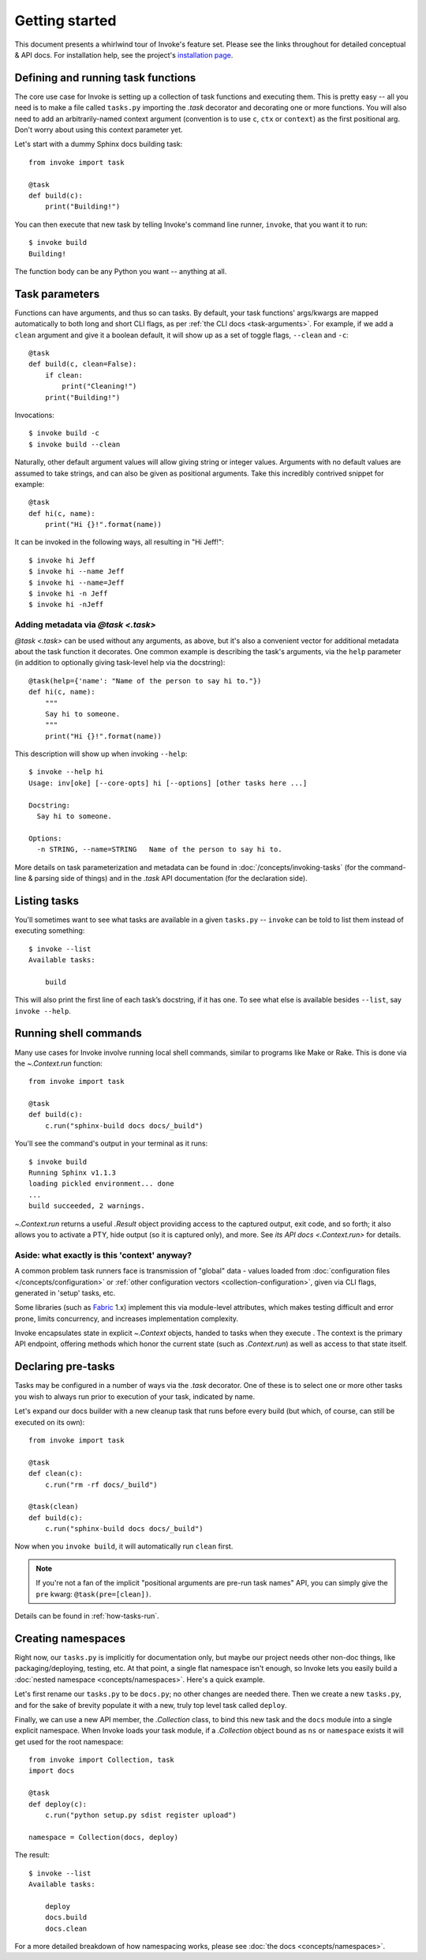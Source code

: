 ===============
Getting started
===============

This document presents a whirlwind tour of Invoke's feature set. Please see the
links throughout for detailed conceptual & API docs. For installation help, see
the project's `installation page <http://www.pyinvoke.org/installing.html>`_.

.. _defining-and-running-task-functions:

Defining and running task functions
===================================

The core use case for Invoke is setting up a collection of task functions and
executing them. This is pretty easy -- all you need is to make a file called
``tasks.py`` importing the `.task` decorator and decorating one or more
functions. You will also need to add an arbitrarily-named context argument
(convention is to use ``c``, ``ctx`` or ``context``) as the first positional
arg. Don't worry about using this context parameter yet.

Let's start with a dummy Sphinx docs building task::

    from invoke import task

    @task
    def build(c):
        print("Building!")

You can then execute that new task by telling Invoke's command line runner,
``invoke``, that you want it to run::

    $ invoke build
    Building!

The function body can be any Python you want -- anything at all.


Task parameters
===============

Functions can have arguments, and thus so can tasks. By default, your task
functions' args/kwargs are mapped automatically to both long and short CLI
flags, as per :ref:`the CLI docs <task-arguments>`. For example, if we add a
``clean`` argument and give it a boolean default, it will show up as a set of
toggle flags, ``--clean`` and ``-c``::

    @task
    def build(c, clean=False):
        if clean:
            print("Cleaning!")
        print("Building!")

Invocations::

    $ invoke build -c
    $ invoke build --clean

Naturally, other default argument values will allow giving string or integer
values. Arguments with no default values are assumed to take strings, and can
also be given as positional arguments. Take this incredibly contrived snippet
for example::

    @task
    def hi(c, name):
        print("Hi {}!".format(name))

It can be invoked in the following ways, all resulting in "Hi Jeff!"::

    $ invoke hi Jeff
    $ invoke hi --name Jeff
    $ invoke hi --name=Jeff
    $ invoke hi -n Jeff
    $ invoke hi -nJeff

Adding metadata via `@task <.task>`
-----------------------------------

`@task <.task>` can be used without any arguments, as above, but it's also a
convenient vector for additional metadata about the task function it decorates.
One common example is describing the task's arguments, via the ``help``
parameter (in addition to optionally giving task-level help via the
docstring)::

    @task(help={'name': "Name of the person to say hi to."})
    def hi(c, name):
        """
        Say hi to someone.
        """
        print("Hi {}!".format(name))

This description will show up when invoking ``--help``::

    $ invoke --help hi
    Usage: inv[oke] [--core-opts] hi [--options] [other tasks here ...]

    Docstring:
      Say hi to someone.

    Options:
      -n STRING, --name=STRING   Name of the person to say hi to.

More details on task parameterization and metadata can be found in
:doc:`/concepts/invoking-tasks` (for the command-line & parsing side of things)
and in the `.task` API documentation (for the declaration side).


Listing tasks
=============

You'll sometimes want to see what tasks are available in a given
``tasks.py`` -- ``invoke`` can be told to list them instead of executing
something::

    $ invoke --list
    Available tasks:

        build

This will also print the first line of each task’s docstring, if it has one. To
see what else is available besides ``--list``, say ``invoke --help``.


Running shell commands
======================

Many use cases for Invoke involve running local shell commands, similar to
programs like Make or Rake. This is done via the `~.Context.run` function::

    from invoke import task

    @task
    def build(c):
        c.run("sphinx-build docs docs/_build")

You'll see the command's output in your terminal as it runs::

    $ invoke build
    Running Sphinx v1.1.3
    loading pickled environment... done
    ...
    build succeeded, 2 warnings.

`~.Context.run` returns a useful `.Result` object providing access to the
captured output, exit code, and so forth; it also allows you to activate a PTY,
hide output (so it is captured only), and more. See `its API docs
<.Context.run>` for details.

.. _why-context:

Aside: what exactly is this 'context' anyway?
---------------------------------------------

A common problem task runners face is transmission of "global" data - values
loaded from :doc:`configuration files </concepts/configuration>` or :ref:`other
configuration vectors <collection-configuration>`, given via CLI flags,
generated in 'setup' tasks, etc.

Some libraries (such as `Fabric <http://fabfile.org>`_ 1.x) implement this via
module-level attributes, which makes testing difficult and error prone, limits
concurrency, and increases implementation complexity.

Invoke encapsulates state in explicit `~.Context` objects, handed to tasks when
they execute . The context is the primary API endpoint, offering methods which
honor the current state (such as `.Context.run`) as well as access to that
state itself.


Declaring pre-tasks
===================

Tasks may be configured in a number of ways via the `.task` decorator. One of
these is to select one or more other tasks you wish to always run prior to
execution of your task, indicated by name.

Let's expand our docs builder with a new cleanup task that runs before every
build (but which, of course, can still be executed on its own)::

    from invoke import task

    @task
    def clean(c):
        c.run("rm -rf docs/_build")

    @task(clean)
    def build(c):
        c.run("sphinx-build docs docs/_build")

Now when you ``invoke build``, it will automatically run ``clean`` first.

.. note::
    If you're not a fan of the implicit "positional arguments are pre-run task
    names" API, you can simply give the ``pre`` kwarg:
    ``@task(pre=[clean])``.

Details can be found in :ref:`how-tasks-run`.


Creating namespaces
===================

Right now, our ``tasks.py`` is implicitly for documentation only, but maybe our
project needs other non-doc things, like packaging/deploying, testing, etc. At
that point, a single flat namespace isn't enough, so Invoke lets you easily
build a :doc:`nested namespace <concepts/namespaces>`. Here's a quick example.

Let's first rename our ``tasks.py`` to be ``docs.py``; no other changes are
needed there. Then we create a new ``tasks.py``, and for the sake of brevity
populate it with a new, truly top level task called ``deploy``.

Finally, we can use a new API member, the `.Collection` class, to bind this new
task and the ``docs`` module into a single explicit namespace.  When Invoke
loads your task module, if a `.Collection` object bound as ``ns`` or
``namespace`` exists it will get used for the root namespace::

    from invoke import Collection, task
    import docs

    @task
    def deploy(c):
        c.run("python setup.py sdist register upload")

    namespace = Collection(docs, deploy)

The result::

    $ invoke --list
    Available tasks:

        deploy
        docs.build
        docs.clean

For a more detailed breakdown of how namespacing works, please see :doc:`the
docs <concepts/namespaces>`.
